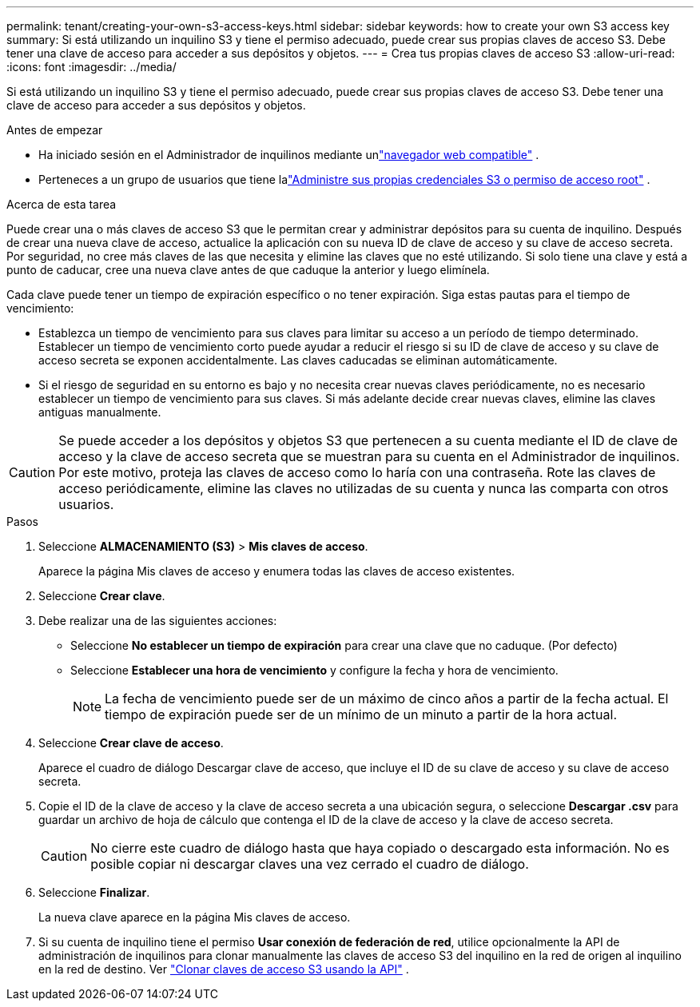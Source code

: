 ---
permalink: tenant/creating-your-own-s3-access-keys.html 
sidebar: sidebar 
keywords: how to create your own S3 access key 
summary: Si está utilizando un inquilino S3 y tiene el permiso adecuado, puede crear sus propias claves de acceso S3.  Debe tener una clave de acceso para acceder a sus depósitos y objetos. 
---
= Crea tus propias claves de acceso S3
:allow-uri-read: 
:icons: font
:imagesdir: ../media/


[role="lead"]
Si está utilizando un inquilino S3 y tiene el permiso adecuado, puede crear sus propias claves de acceso S3.  Debe tener una clave de acceso para acceder a sus depósitos y objetos.

.Antes de empezar
* Ha iniciado sesión en el Administrador de inquilinos mediante unlink:../admin/web-browser-requirements.html["navegador web compatible"] .
* Perteneces a un grupo de usuarios que tiene lalink:tenant-management-permissions.html["Administre sus propias credenciales S3 o permiso de acceso root"] .


.Acerca de esta tarea
Puede crear una o más claves de acceso S3 que le permitan crear y administrar depósitos para su cuenta de inquilino.  Después de crear una nueva clave de acceso, actualice la aplicación con su nueva ID de clave de acceso y su clave de acceso secreta.  Por seguridad, no cree más claves de las que necesita y elimine las claves que no esté utilizando.  Si solo tiene una clave y está a punto de caducar, cree una nueva clave antes de que caduque la anterior y luego elimínela.

Cada clave puede tener un tiempo de expiración específico o no tener expiración.  Siga estas pautas para el tiempo de vencimiento:

* Establezca un tiempo de vencimiento para sus claves para limitar su acceso a un período de tiempo determinado.  Establecer un tiempo de vencimiento corto puede ayudar a reducir el riesgo si su ID de clave de acceso y su clave de acceso secreta se exponen accidentalmente.  Las claves caducadas se eliminan automáticamente.
* Si el riesgo de seguridad en su entorno es bajo y no necesita crear nuevas claves periódicamente, no es necesario establecer un tiempo de vencimiento para sus claves.  Si más adelante decide crear nuevas claves, elimine las claves antiguas manualmente.



CAUTION: Se puede acceder a los depósitos y objetos S3 que pertenecen a su cuenta mediante el ID de clave de acceso y la clave de acceso secreta que se muestran para su cuenta en el Administrador de inquilinos.  Por este motivo, proteja las claves de acceso como lo haría con una contraseña.  Rote las claves de acceso periódicamente, elimine las claves no utilizadas de su cuenta y nunca las comparta con otros usuarios.

.Pasos
. Seleccione *ALMACENAMIENTO (S3)* > *Mis claves de acceso*.
+
Aparece la página Mis claves de acceso y enumera todas las claves de acceso existentes.

. Seleccione *Crear clave*.
. Debe realizar una de las siguientes acciones:
+
** Seleccione *No establecer un tiempo de expiración* para crear una clave que no caduque.  (Por defecto)
** Seleccione *Establecer una hora de vencimiento* y configure la fecha y hora de vencimiento.
+

NOTE: La fecha de vencimiento puede ser de un máximo de cinco años a partir de la fecha actual.  El tiempo de expiración puede ser de un mínimo de un minuto a partir de la hora actual.



. Seleccione *Crear clave de acceso*.
+
Aparece el cuadro de diálogo Descargar clave de acceso, que incluye el ID de su clave de acceso y su clave de acceso secreta.

. Copie el ID de la clave de acceso y la clave de acceso secreta a una ubicación segura, o seleccione *Descargar .csv* para guardar un archivo de hoja de cálculo que contenga el ID de la clave de acceso y la clave de acceso secreta.
+

CAUTION: No cierre este cuadro de diálogo hasta que haya copiado o descargado esta información.  No es posible copiar ni descargar claves una vez cerrado el cuadro de diálogo.

. Seleccione *Finalizar*.
+
La nueva clave aparece en la página Mis claves de acceso.

. Si su cuenta de inquilino tiene el permiso *Usar conexión de federación de red*, utilice opcionalmente la API de administración de inquilinos para clonar manualmente las claves de acceso S3 del inquilino en la red de origen al inquilino en la red de destino. Ver link:grid-federation-clone-keys-with-api.html["Clonar claves de acceso S3 usando la API"] .

